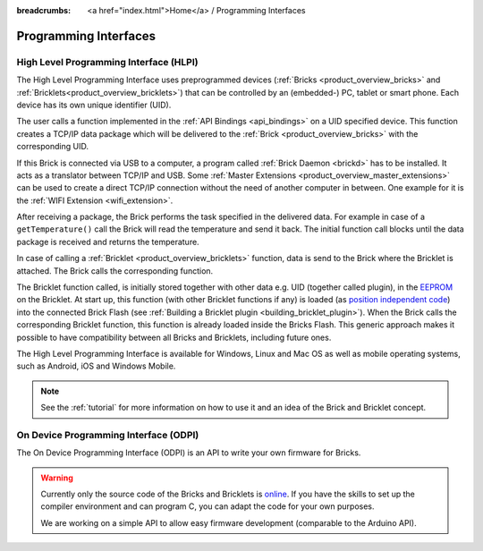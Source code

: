 
:breadcrumbs: <a href="index.html">Home</a> / Programming Interfaces

.. _pi:

Programming Interfaces
======================


.. _pi_hlpi:

High Level Programming Interface (HLPI)
---------------------------------------

The High Level Programming Interface uses preprogrammed devices
(:ref:`Bricks <product_overview_bricks>` and 
:ref:`Bricklets<product_overview_bricklets>`) that can be controlled by an 
(embedded-) PC, tablet or smart phone. Each device has its own unique
identifier (UID).

The user calls a function implemented in the :ref:`API Bindings <api_bindings>`
on a UID specified device. This function creates a TCP/IP data package 
which will be delivered to the :ref:`Brick <product_overview_bricks>` with the
corresponding UID. 

If this Brick is connected via USB to a computer, a 
program called :ref:`Brick Daemon <brickd>` has to be installed.
It acts as a translator between TCP/IP and USB. 
Some :ref:`Master Extensions <product_overview_master_extensions>` can be used
to create a direct TCP/IP connection without the need of another
computer in between. One example for it is the :ref:`WIFI Extension <wifi_extension>`.

After receiving a package, the Brick performs the task specified in the delivered 
data. For example in case of a ``getTemperature()`` call the Brick will read the
temperature and send it back. The initial function call blocks until the 
data package is received and returns the temperature.

In case of calling a :ref:`Bricklet <product_overview_bricklets>` function,
data is send to the Brick where the Bricklet is attached. The Brick
calls the corresponding function.

The Bricklet function called, is initially stored together with other data
e.g. UID (together called plugin), in the  
`EEPROM <http://en.wikipedia.org/wiki/EEPROM>`__ on the Bricklet. 
At start up, this function (with other Bricklet functions if any) is loaded 
(as `position independent code <http://en.wikipedia.org/wiki/Position_independent_code>`__) 
into the connected Brick Flash 
(see :ref:`Building a Bricklet plugin <building_bricklet_plugin>`).
When the Brick calls the corresponding Bricklet function, this function is 
already loaded inside the Bricks Flash. 
This generic approach makes it possible to have compatibility between all 
Bricks and Bricklets, including future ones.


The High Level Programming Interface is available for Windows, Linux and 
Mac OS as well as mobile operating systems, such as Android, 
iOS and Windows Mobile.

.. note::
 See the :ref:`tutorial` for more information on how to use it
 and an idea of the Brick and Bricklet concept.


.. _pi_odpi:

On Device Programming Interface (ODPI)
--------------------------------------

The On Device Programming Interface (ODPI) is an API to write your own
firmware for Bricks.

.. warning::
 Currently only the source code of the Bricks and Bricklets is
 `online <https://github.com/organizations/Tinkerforge>`__.
 If you have the skills to set up the compiler environment and can
 program C, you can adapt the code for your own purposes.

 We are working on a simple API to allow easy firmware development
 (comparable to the Arduino API).
